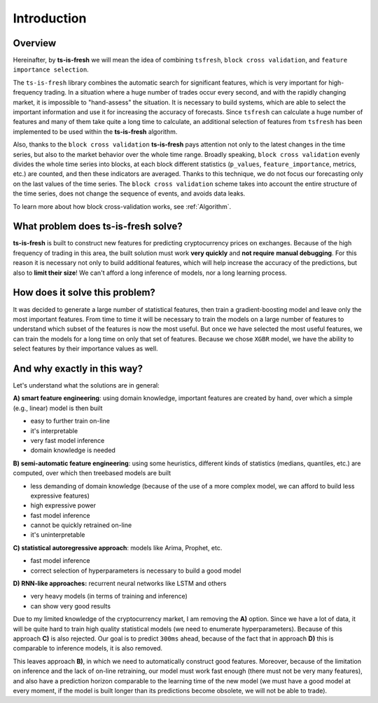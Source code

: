 Introduction
============


Overview
--------

Hereinafter, by **ts-is-fresh** we will mean the idea of combining ``tsfresh``, ``block cross validation``, and
``feature importance selection``.

The ``ts-is-fresh`` library combines the automatic search for significant features, which is very important
for high-frequency trading. In a situation where a huge number of trades occur every second, and with the rapidly
changing market, it is impossible to "hand-assess" the situation. It is necessary to build systems, which are able to
select the important information and use it for increasing the accuracy of forecasts. Since ``tsfresh`` can calculate
a huge number of features and many of them take quite a long time to calculate, an additional selection of features
from ``tsfresh`` has been implemented to be used within the **ts-is-fresh** algorithm.

Also, thanks to the ``block cross validation`` **ts-is-fresh** pays attention not only to the latest changes in the time
series, but also to the market behavior over the whole time range. Broadly speaking, ``block cross validation`` evenly
divides the whole time series into blocks, at each block different statistics (``p_values``, ``feature_importance``,
metrics, etc.) are counted, and then these indicators are averaged. Thanks to this technique, we do not focus our
forecasting only on the last values of the time series. The ``block cross validation`` scheme takes into account the
entire structure of the time series, does not change the sequence of events, and avoids data leaks.

To learn more about how block cross-validation works, see :ref:`Algorithm`.


What problem does **ts-is-fresh** solve?
----------------------------------------

**ts-is-fresh** is built to construct new features for predicting cryptocurrency prices on exchanges.
Because of the high frequency of trading in this area, the built solution must work **very quickly** and **not require**
**manual debugging**. For this reason it is necessary not only to build additional features, which will help increase
the accuracy of the predictions, but also to **limit their size**! We can't afford a long inference of models,
nor a long learning process.


How does it solve this problem?
-------------------------------

It was decided to generate a large number of statistical features, then train a gradient-boosting model and leave only
the most important features. From time to time it will be necessary to train the models on a large number of features
to understand which subset of the features is now the most useful. But once we have selected the most useful features,
we can train the models for a long time on only that set of features. Because we chose ``XGBR`` model, we have the
ability to select features by their importance values as well.


And why exactly in this way?
----------------------------

Let's understand what the solutions are in general:

**A) smart feature engineering**: using domain knowledge, important features are created by hand, over which a simple
(e.g., linear) model is then built

* easy to further train on-line
* it's interpretable
* very fast model inference
* domain knowledge is needed

**B) semi-automatic feature engineering**: using some heuristics, different kinds of statistics (medians, quantiles,
etc.) are computed, over which then treebased models are built

* less demanding of domain knowledge (because of the use of a more complex model, we can afford to build less expressive features)
* high expressive power
* fast model inference
* cannot be quickly retrained on-line
* it's uninterpretable

**C) statistical autoregressive approach**: models like Arima, Prophet, etc.

* fast model inference
* correct selection of hyperparameters is necessary to build a good model

**D) RNN-like approaches:** recurrent neural networks like LSTM and others

* very heavy models (in terms of training and inference)
* can show very good results

Due to my limited knowledge of the cryptocurrency market, I am removing the **A)** option. Since we have a lot of data,
it will be quite hard to train high quality statistical models (we need to enumerate hyperparameters). Because of this
approach **C)** is also rejected. Our goal is to predict ``300ms`` ahead, because of the fact that in approach **D)**
this is comparable to inference models, it is also removed.

This leaves approach **B)**, in which we need to automatically construct good features. Moreover, because of the
limitation on inference and the lack of on-line retraining, our model must work fast enough (there must not be very
many features), and also have a prediction horizon comparable to the learning time of the new model (we must have a
good model at every moment, if the model is built longer than its predictions become obsolete, we will not be able
to trade).

